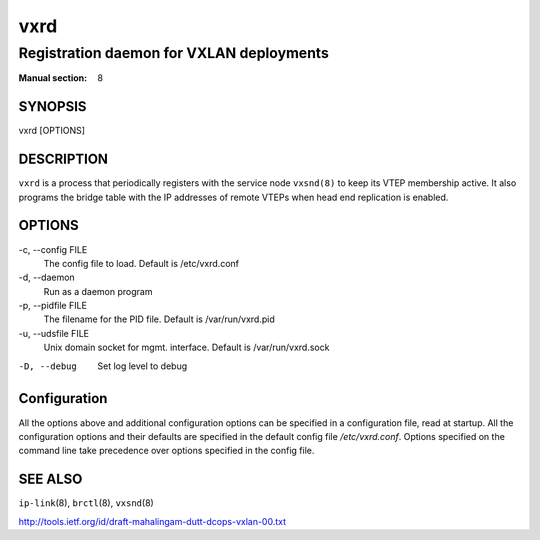 ====
vxrd
====

-----------------------------------------
Registration daemon for VXLAN deployments
-----------------------------------------

:Manual section: 8


SYNOPSIS
========
vxrd [OPTIONS]


DESCRIPTION
===========

``vxrd`` is a process that periodically registers with the service node
``vxsnd(8)`` to keep its VTEP membership active. It also programs the bridge
table with the IP addresses of remote VTEPs when head end replication is
enabled.

OPTIONS
=======

-c, \--config FILE
  The config file to load.  Default is /etc/vxrd.conf

-d, \--daemon
  Run as a daemon program

-p, \--pidfile FILE
  The filename for the PID file. Default is /var/run/vxrd.pid

-u, \--udsfile FILE
  Unix domain socket for mgmt. interface. Default is /var/run/vxrd.sock

-D, --debug
  Set log level to debug


Configuration
=============

All the options above and additional configuration options can be
specified in a configuration file, read at startup.  All the
configuration options and their defaults are specified in the default
config file */etc/vxrd.conf*.  Options specified on the command line
take precedence over options specified in the config file.



SEE ALSO
========
``ip-link``\(8), ``brctl``\(8), ``vxsnd``\(8)

http://tools.ietf.org/id/draft-mahalingam-dutt-dcops-vxlan-00.txt

